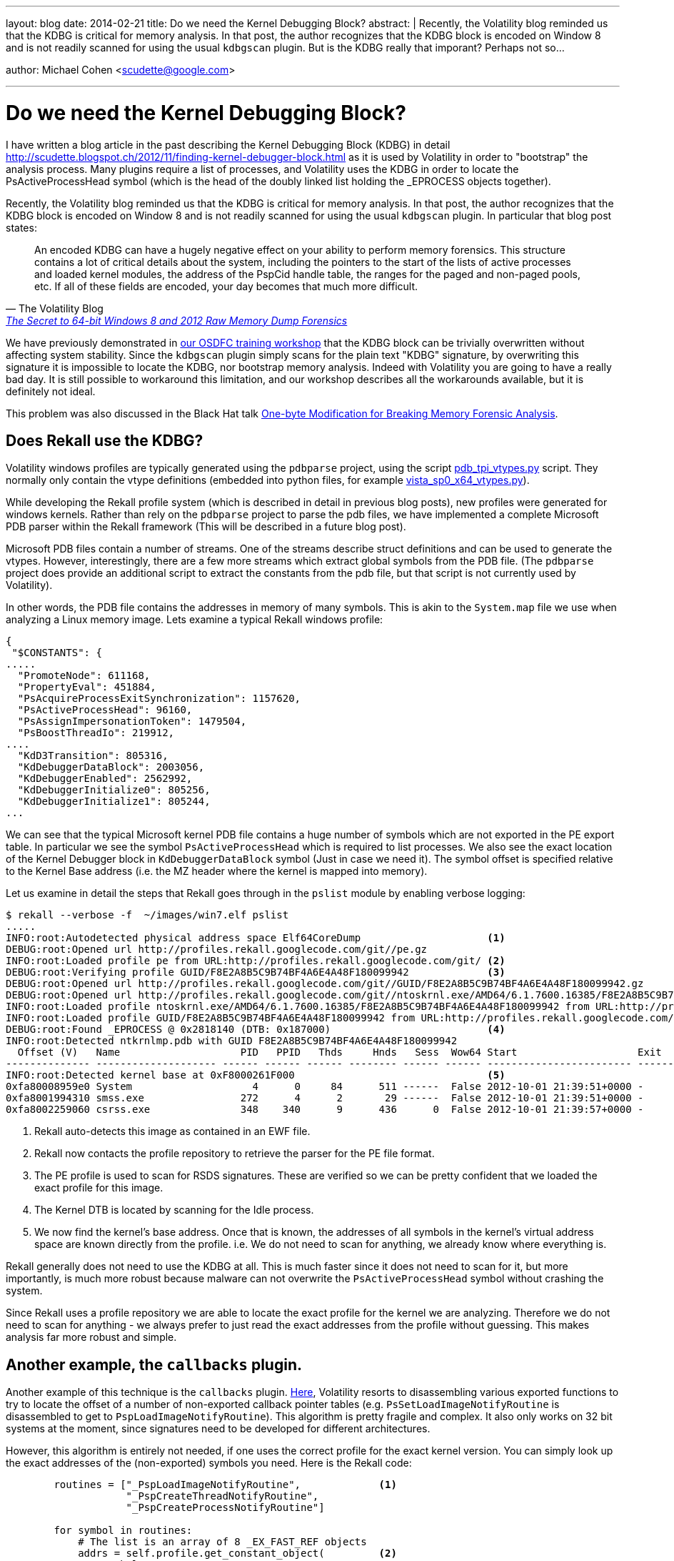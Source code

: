 ---
layout: blog
date: 2014-02-21
title: Do we need the Kernel Debugging Block?
abstract: |
  Recently, the Volatility blog reminded us that the KDBG is critical for memory
  analysis. In that post, the author recognizes that the KDBG block is encoded
  on Window 8 and is not readily scanned for using the usual `kdbgscan`
  plugin. But is the KDBG really that imporant? Perhaps not so...

author: Michael Cohen <scudette@google.com>

---
Do we need the Kernel Debugging Block?
======================================

I have written a blog article in the past describing the Kernel Debugging Block
(KDBG) in detail
http://scudette.blogspot.ch/2012/11/finding-kernel-debugger-block.html as it is
used by Volatility in order to "bootstrap" the analysis process. Many plugins
require a list of processes, and Volatility uses the KDBG in order to locate the
PsActiveProcessHead symbol (which is the head of the doubly linked list holding
the _EPROCESS objects together).

Recently, the Volatility blog reminded us that the KDBG is critical for memory
analysis. In that post, the author recognizes that the KDBG block is encoded on
Window 8 and is not readily scanned for using the usual `kdbgscan` plugin. In
particular that blog post states:

[quote, The Volatility Blog, 'http://volatility-labs.blogspot.ch/2014/01/the-secret-to-64-bit-windows-8-and-2012.html[The Secret to 64-bit Windows 8 and 2012 Raw Memory Dump Forensics]']

__________________________________________________________________________________________
An encoded KDBG can have a hugely negative effect on your ability to perform
memory forensics. This structure contains a lot of critical details about the
system, including the pointers to the start of the lists of active processes and
loaded kernel modules, the address of the PspCid handle table, the ranges for
the paged and non-paged pools, etc. If all of these fields are encoded, your day
becomes that much more difficult.
__________________________________________________________________________________________

We have previously demonstrated in
https://docs.google.com/presentation/d/1nzbqYqoEmLH9fhzHaQaERJdKXGfGD9-fcJBgQXNfQXY/[our
OSDFC training workshop] that the KDBG block can be trivially overwritten
without affecting system stability. Since the `kdbgscan` plugin simply scans for
the plain text "KDBG" signature, by overwriting this signature it is impossible
to locate the KDBG, nor bootstrap memory analysis. Indeed with Volatility you
are going to have a really bad day. It is still possible to workaround this
limitation, and our workshop describes all the workarounds available, but it is
definitely not ideal.

This problem was also discussed in the Black Hat talk
https://media.blackhat.com/bh-eu-12/Haruyama/bh-eu-12-Haruyama-Memory_Forensic-Slides.pdf[One-byte
Modification for Breaking Memory Forensic Analysis].


Does Rekall use the KDBG?
-------------------------

Volatility windows profiles are typically generated using the `pdbparse`
project, using the script
https://code.google.com/p/pdbparse/source/browse/trunk/examples/pdb_tpi_vtypes.py[pdb_tpi_vtypes.py]
script. They normally only contain the vtype definitions (embedded into python
files, for example
https://code.google.com/p/volatility/source/browse/trunk/volatility/plugins/overlays/windows/vista_sp0_x64_vtypes.py[
vista_sp0_x64_vtypes.py]).

While developing the Rekall profile system (which is described in detail in
previous blog posts), new profiles were generated for windows kernels. Rather
than rely on the `pdbparse` project to parse the pdb files, we have implemented
a complete Microsoft PDB parser within the Rekall framework (This will be
described in a future blog post).

Microsoft PDB files contain a number of streams. One of the streams describe
struct definitions and can be used to generate the vtypes. However,
interestingly, there are a few more streams which extract global symbols from
the PDB file. (The `pdbparse` project does provide an additional script to
extract the constants from the pdb file, but that script is not currently used
by Volatility).

In other words, the PDB file contains the addresses in memory of many
symbols. This is akin to the `System.map` file we use when analyzing a Linux
memory image. Lets examine a typical Rekall windows profile:

--------------------------------------------------------------------------
{
 "$CONSTANTS": {
.....
  "PromoteNode": 611168,
  "PropertyEval": 451884,
  "PsAcquireProcessExitSynchronization": 1157620,
  "PsActiveProcessHead": 96160,
  "PsAssignImpersonationToken": 1479504,
  "PsBoostThreadIo": 219912,
....
  "KdD3Transition": 805316,
  "KdDebuggerDataBlock": 2003056,
  "KdDebuggerEnabled": 2562992,
  "KdDebuggerInitialize0": 805256,
  "KdDebuggerInitialize1": 805244,
...
--------------------------------------------------------------------------

We can see that the typical Microsoft kernel PDB file contains a huge number of
symbols which are not exported in the PE export table. In particular we see the
symbol `PsActiveProcessHead` which is required to list processes. We also see
the exact location of the Kernel Debugger block in `KdDebuggerDataBlock` symbol
(Just in case we need it). The symbol offset is specified relative to the Kernel
Base address (i.e. the MZ header where the kernel is mapped into memory).

Let us examine in detail the steps that Rekall goes through in the `pslist`
module by enabling verbose logging:

--------------------------------------------------------------------------
$ rekall --verbose -f  ~/images/win7.elf pslist
.....
INFO:root:Autodetected physical address space Elf64CoreDump                     <1>
DEBUG:root:Opened url http://profiles.rekall.googlecode.com/git//pe.gz
INFO:root:Loaded profile pe from URL:http://profiles.rekall.googlecode.com/git/ <2>
DEBUG:root:Verifying profile GUID/F8E2A8B5C9B74BF4A6E4A48F180099942             <3>
DEBUG:root:Opened url http://profiles.rekall.googlecode.com/git//GUID/F8E2A8B5C9B74BF4A6E4A48F180099942.gz
DEBUG:root:Opened url http://profiles.rekall.googlecode.com/git//ntoskrnl.exe/AMD64/6.1.7600.16385/F8E2A8B5C9B74BF4A6E4A48F180099942.gz
INFO:root:Loaded profile ntoskrnl.exe/AMD64/6.1.7600.16385/F8E2A8B5C9B74BF4A6E4A48F180099942 from URL:http://profiles.rekall.googlecode.com/git/
INFO:root:Loaded profile GUID/F8E2A8B5C9B74BF4A6E4A48F180099942 from URL:http://profiles.rekall.googlecode.com/git/
DEBUG:root:Found _EPROCESS @ 0x2818140 (DTB: 0x187000)                          <4>
INFO:root:Detected ntkrnlmp.pdb with GUID F8E2A8B5C9B74BF4A6E4A48F180099942
  Offset (V)   Name                    PID   PPID   Thds     Hnds   Sess  Wow64 Start                    Exit
-------------- -------------------- ------ ------ ------ -------- ------ ------ ------------------------ ------------------------
INFO:root:Detected kernel base at 0xF8000261F000                                <5>
0xfa80008959e0 System                    4      0     84      511 ------  False 2012-10-01 21:39:51+0000 -
0xfa8001994310 smss.exe                272      4      2       29 ------  False 2012-10-01 21:39:51+0000 -
0xfa8002259060 csrss.exe               348    340      9      436      0  False 2012-10-01 21:39:57+0000 -
--------------------------------------------------------------------------

<1> Rekall auto-detects this image as contained in an EWF file.

<2> Rekall now contacts the profile repository to retrieve the parser for the PE file format.

<3> The PE profile is used to scan for RSDS signatures. These are verified so we
    can be pretty confident that we loaded the exact profile for this image.

<4> The Kernel DTB is located by scanning for the Idle process.

<5> We now find the kernel's base address. Once that is known, the addresses of
    all symbols in the kernel's virtual address space are known directly from
    the profile. i.e. We do not need to scan for anything, we already know where
    everything is.

Rekall generally does not need to use the KDBG at all. This is much faster since
it does not need to scan for it, but more importantly, is much more robust
because malware can not overwrite the `PsActiveProcessHead` symbol without
crashing the system.

Since Rekall uses a profile repository we are able to locate the exact profile
for the kernel we are analyzing. Therefore we do not need to scan for anything -
we always prefer to just read the exact addresses from the profile without
guessing. This makes analysis far more robust and simple.


Another example, the `callbacks` plugin.
----------------------------------------

Another example of this technique is the `callbacks`
plugin. https://code.google.com/p/volatility/source/browse/trunk/volatility/plugins/malware/callbacks.py#251[Here],
Volatility resorts to disassembling various exported functions to try to locate
the offset of a number of non-exported callback pointer tables
(e.g. `PsSetLoadImageNotifyRoutine` is disassembled to get to
`PspLoadImageNotifyRoutine`). This algorithm is pretty fragile and complex. It
also only works on 32 bit systems at the moment, since signatures need to be
developed for different architectures.

However, this algorithm is entirely not needed, if one uses the correct profile
for the exact kernel version. You can simply look up the exact addresses of the
(non-exported) symbols you need. Here is the Rekall code:


--------------------------------------------------------------------------
        routines = ["_PspLoadImageNotifyRoutine",             <1>
                    "_PspCreateThreadNotifyRoutine",
                    "_PspCreateProcessNotifyRoutine"]

        for symbol in routines:
            # The list is an array of 8 _EX_FAST_REF objects
            addrs = self.profile.get_constant_object(         <2>
                symbol,
                target="Array",
                target_args=dict(
                    count=8,
                    target='_EX_FAST_REF')
                )

            for addr in addrs:                                <3>
                callback = addr.dereference_as("_GENERIC_CALLBACK")
                if callback:
                    yield "GenericKernelCallback", callback.Callback, None

--------------------------------------------------------------------------
<1> We look up each one of these symbols by name.

<2> We use the profile directly to instanstiate an array of 8 _EX_FAST_REF.

<3> We dereference each of the addresses to find the callbacks.


There is no need to scan or disassemble anything to retrieve the symbol
addresses, since we know exactly where they are already.

What else can we do with profile constants?
-------------------------------------------

The amount of information provided in the kernel PDB files is truly
extensive. Not only does Microsoft provide non-exported function names, but also
global names, string names, import table entries and much more.

This is extremely useful when disassembling code in Rekall. Since Rekall
disassembles the code which is resident in memory, all relocations, imports,
exports etc have already been done by the kernel. In other words if we see a
memory reference, we can resolve it to know where it is or what it is without
considering imports.

Here is an example of disassembling the `PsSetLoadImageNotifyRoutine` routine on
a 64 bit image (This is what Volatility is doing in the `callbacks` plugin).

--------------------------------------------------------------------------
$ rekall -f  ~/images/win7.elf dis 'ntoskrnl.exe!PsSetLoadImageNotifyRoutine'
   Address      Rel Op Codes             Instruction                    Comment
-------------- ---- -------------------- ------------------------------ -------
------ ntoskrnl.exe!PsSetLoadImageNotifyRoutine ------
0xf80002aa1050    0 48895c2408           MOV [RSP+0x8], RBX
0xf80002aa1055    5 57                   PUSH RDI
0xf80002aa1056    6 4883ec20             SUB RSP, 0x20
0xf80002aa105a    A 33d2                 XOR EDX, EDX
0xf80002aa105c    C e8bfb1feff           CALL 0xf80002a8c220            ntoskrnl.exe!ExAllocateCallBack
0xf80002aa1061   11 488bf8               MOV RDI, RAX
0xf80002aa1064   14 4885c0               TEST RAX, RAX
0xf80002aa1067   17 7507                 JNZ 0xf80002aa1070             ntoskrnl.exe!PsSetLoadImageNotifyRoutine + 0x20
0xf80002aa1069   19 b89a0000c0           MOV EAX, 0xffffffffc000009a
0xf80002aa106e   1E eb4a                 JMP 0xf80002aa10ba             ntoskrnl.exe!PsSetLoadImageNotifyRoutine + 0x6A
0xf80002aa1070   20 33db                 XOR EBX, EBX
0xf80002aa1072   22 488d0d27d4d9ff       LEA RCX, [RIP-0x262bd9]        0xFFFFF8A0001310BF ntoskrnl.exe!PspLoadImageNotifyRoutine
0xf80002aa1079   29 4533c0               XOR R8D, R8D
0xf80002aa107c   2C 488bd7               MOV RDX, RDI
0xf80002aa107f   2F 488d0cd9             LEA RCX, [RCX+RBX*8]
0xf80002aa1083   33 e8c817f8ff           CALL 0xf80002a22850            ntoskrnl.exe!ExCompareExchangeCallBack
0xf80002aa1088   38 84c0                 TEST AL, AL
0xf80002aa108a   3A 7511                 JNZ 0xf80002aa109d             ntoskrnl.exe!PsSetLoadImageNotifyRoutine + 0x4D
0xf80002aa108c   3C ffc3                 INC EBX
0xf80002aa108e   3E 83fb08               CMP EBX, 0x8
0xf80002aa1091   41 72df                 JB 0xf80002aa1072              ntoskrnl.exe!PsSetLoadImageNotifyRoutine + 0x22
0xf80002aa1093   43 488bcf               MOV RCX, RDI
0xf80002aa1096   46 e805e9f5ff           CALL 0xf800029ff9a0            ntoskrnl.exe!IopDeallocateApc
0xf80002aa109b   4B ebcc                 JMP 0xf80002aa1069             ntoskrnl.exe!PsSetLoadImageNotifyRoutine + 0x19
0xf80002aa109d   4D f083053bd4d9ff01     LOCK ADD DWORD [RIP-0x262bc5], 0x1 0x1 ntoskrnl.exe!PspLoadImageNotifyRoutineCount
0xf80002aa10a5   55 8b05d5d3d9ff         MOV EAX, [RIP-0x262c2b]        0x7 ntoskrnl.exe!PspNotifyEnableMask
0xf80002aa10ab   5B a801                 TEST AL, 0x1
0xf80002aa10ad   5D 7509                 JNZ 0xf80002aa10b8             ntoskrnl.exe!PsSetLoadImageNotifyRoutine + 0x68
0xf80002aa10af   5F f00fba2dc8d3d9ff00   LOCK BTS DWORD [RIP-0x262c38], 0x0 0x7 ntoskrnl.exe!PspNotifyEnableMask
0xf80002aa10b8   68 33c0                 XOR EAX, EAX
0xf80002aa10ba   6A 488b5c2430           MOV RBX, [RSP+0x30]
0xf80002aa10bf   6F 4883c420             ADD RSP, 0x20
0xf80002aa10c3   73 5f                   POP RDI
--------------------------------------------------------------------------

We can see that addresses are resolved according to the known symbols at that
address (In the Volatility code we are actually after the
`PspLoadImageNotifyRoutine` address).
